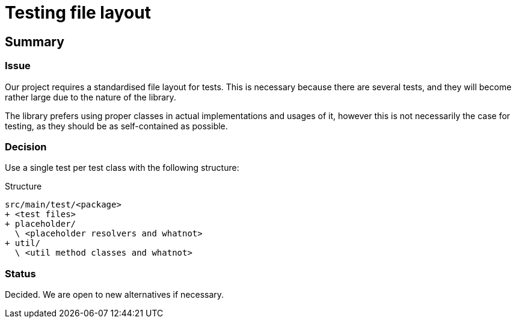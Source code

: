 = Testing file layout

== Summary

=== Issue

Our project requires a standardised file layout for tests. This is necessary because there
are several tests, and they will become rather large due to the nature of the library.

The library prefers using proper classes in actual implementations and usages of it, however
this is not necessarily the case for testing, as they should be as self-contained as possible.

=== Decision

Use a single test per test class with the following structure:

.Structure
[source]
--
src/main/test/<package>
+ <test files>
+ placeholder/
  \ <placeholder resolvers and whatnot>
+ util/
  \ <util method classes and whatnot>
--

=== Status

Decided. We are open to new alternatives if necessary.
